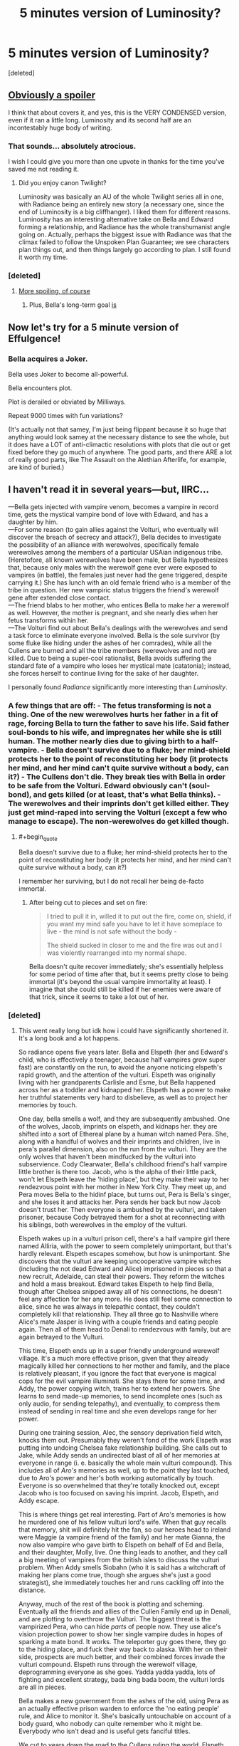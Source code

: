 #+TITLE: 5 minutes version of Luminosity?

* 5 minutes version of Luminosity?
:PROPERTIES:
:Score: 12
:DateUnix: 1519394615.0
:END:
[deleted]


** [[#s][Obviously a spoiler]]

I think that about covers it, and yes, this is the VERY CONDENSED version, even if it ran a little long. Luminosity and its second half are an incontestably huge body of writing.
:PROPERTIES:
:Author: TooShortToBeStarbuck
:Score: 25
:DateUnix: 1519405420.0
:END:

*** That sounds... absolutely atrocious.

I wish I could give you more than one upvote in thanks for the time you've saved me not reading it.
:PROPERTIES:
:Author: RynnisOne
:Score: 10
:DateUnix: 1519453110.0
:END:

**** Did you enjoy canon Twilight?

Luminosity was basically an AU of the whole Twilight series all in one, with Radiance being an entirely new story (a necessary one, since the end of Luminosity is a big cliffhanger). I liked them for different reasons. Luminosity has an interesting alternative take on Bella and Edward forming a relationship, and Radiance has the whole transhumanist angle going on. Actually, perhaps the biggest issue with Radiance was that the climax failed to follow the Unspoken Plan Guarantee; we see characters plan things out, and then things largely go according to plan. I still found it worth my time.
:PROPERTIES:
:Author: thrawnca
:Score: 7
:DateUnix: 1519470021.0
:END:


*** [deleted]
:PROPERTIES:
:Score: 1
:DateUnix: 1519419845.0
:END:

**** [[#s][More spoiling, of course]]
:PROPERTIES:
:Author: TooShortToBeStarbuck
:Score: 5
:DateUnix: 1519420255.0
:END:

***** Plus, Bella's long-term goal [[#s][is]]
:PROPERTIES:
:Author: thrawnca
:Score: 2
:DateUnix: 1519470171.0
:END:


** Now let's try for a 5 minute version of Effulgence!
:PROPERTIES:
:Author: dalr3th1n
:Score: 9
:DateUnix: 1519417712.0
:END:

*** Bella acquires a Joker.

Bella uses Joker to become all-powerful.

Bella encounters plot.

Plot is derailed or obviated by Milliways.

Repeat 9000 times with fun variations?

(It's actually not that samey, I'm just being flippant because it so huge that anything would look samey at the necessary distance to see the whole, but it does have a LOT of anti-climactic resolutions with plots that die out or get fixed before they go much of anywhere. The good parts, and there ARE a lot of really good parts, like The Assault on the Alethian Afterlife, for example, are kind of buried.)
:PROPERTIES:
:Author: Ephemeralen
:Score: 7
:DateUnix: 1519492323.0
:END:


** I haven't read it in several years---but, IIRC...

---Bella gets injected with vampire venom, becomes a vampire in record time, gets the mystical vampire bond of love with Edward, and has a daughter by him.\\
---For some reason (to gain allies against the Volturi, who eventually will discover the breach of secrecy and attack?), Bella decides to investigate the possibility of an alliance with werewolves, specifically female werewolves among the members of a particular USAian indigenous tribe. (Heretofore, all known werewolves have been male, but Bella hypothesizes that, because only males with the werewolf gene ever were exposed to vampires (in battle), the females just never had the gene triggered, despite carrying it.) She has lunch with an old female friend who is a member of the tribe in question. Her new vampiric status triggers the friend's werewolf gene after extended close contact.\\
---The friend blabs to her mother, who entices Bella to make /her/ a werewolf as well. However, the mother is pregnant, and she nearly dies when her fetus transforms within her.\\
---The Volturi find out about Bella's dealings with the werewolves and send a task force to eliminate everyone involved. Bella is the sole survivor (by some fluke like hiding under the ashes of her comrades), while all the Cullens are burned and all the tribe members (werewolves and not) are killed. Due to being a super-cool rationalist, Bella avoids suffering the standard fate of a vampire who loses her mystical mate (catatonia); instead, she forces herself to continue living for the sake of her daughter.

I personally found /Radiance/ significantly more interesting than /Luminosity/.
:PROPERTIES:
:Author: ToaKraka
:Score: 4
:DateUnix: 1519406249.0
:END:

*** A few things that are off: - The fetus transforming is not a thing. One of the new werewolves hurts her father in a fit of rage, forcing Bella to turn the father to save his life. Said father soul-bonds to his wife, and impregnates her while she is still human. The mother nearly dies due to giving birth to a half-vampire. - Bella doesn't survive due to a fluke; her mind-shield protects her to the point of reconstituting her body (it protects her mind, and her mind can't quite survive without a body, can it?) - The Cullens don't die. They break ties with Bella in order to be safe from the Volturi. Edward obviously can't (soul-bond), and gets killed (or at least, that's what Bella thinks). - The werewolves and their imprints don't get killed either. They just get mind-raped into serving the Volturi (except a few who manage to escape). The non-werewolves do get killed though.
:PROPERTIES:
:Author: Ristridin1
:Score: 7
:DateUnix: 1519428270.0
:END:

**** #+begin_quote
  Bella doesn't survive due to a fluke; her mind-shield protects her to the point of reconstituting her body (it protects her mind, and her mind can't quite survive without a body, can it?)
#+end_quote

I remember her surviving, but I do not recall her being de-facto immortal.
:PROPERTIES:
:Author: Zeikos
:Score: 1
:DateUnix: 1519823341.0
:END:

***** After being cut to pieces and set on fire:

#+begin_quote

  #+begin_quote
    I tried to pull it in, willed it to put out the fire, come on, shield, if you want my mind safe you have to let it have someplace to live - the mind is not safe without the body -

    The shield sucked in closer to me and the fire was out and I was violently rearranged into my normal shape.
  #+end_quote
#+end_quote

Bella doesn't quite recover immediately; she's essentially helpless for some period of time after that, but it seems pretty close to being immortal (it's beyond the usual vampire immortality at least). I imagine that she could still be killed if her enemies were aware of that trick, since it seems to take a lot out of her.
:PROPERTIES:
:Author: Ristridin1
:Score: 2
:DateUnix: 1520645762.0
:END:


*** [deleted]
:PROPERTIES:
:Score: 1
:DateUnix: 1519409025.0
:END:

**** This went really long but idk how i could have significantly shortened it. It's a long book and a lot happens.

So radiance opens five years later. Bella and Elspeth (her and Edward's child, who is effectively a teenager, because half vampires grow super fast) are constantly on the run, to avoid the anyone noticing elspeth's rapid growth, and the attention of the vulturi. Elspeth was originally living with her grandparents Carlisle and Esme, but Bella happened across her as a toddler and kidnapped her. Elspeth has a power to make her truthful statements very hard to disbelieve, as well as to project her memories by touch.

One day, bella smells a wolf, and they are subsequently ambushed. One of the wolves, Jacob, imprints on elspeth, and kidnaps her. they are shifted into a sort of Ethereal plane by a human witch named Pera. She, along with a handful of wolves and their imprints and children, live in pera's parallel dimension, also on the run from the vulturi. They are the only wolves that haven't been mindfucked by the vulturi into subservience. Cody Clearwater, Bella's childhood friend's half vampire little brother is there too. Jacob, who is the alpha of their little pack, won't let Elspeth leave the 'hiding place', but they make their way to her rendezvous point with her mother in New York City. They meet up, and Pera moves Bella to the hidinf place, but turns out, Pera is Bella's singer, and she loses it and attacks her. Pera sends her back but now Jacob doesn't trust her. Then everyone is ambushed by the vulturi, and taken prisoner, because Cody betrayed them for a shot at reconnecting with his siblings, both werewolves in the employ of the vulturi.

Elspeth wakes up in a vulturi prison cell, there's a half vampire girl there named Alliria, with the power to seem completely unimportant, but that's hardly relevant. Elspeth escapes somehow, but how is unimportant. She discovers that the vulturi are keeping uncooperative vampire witches (including the not dead Edward and Alice) imprisoned in pieces so that a new recruit, Adelaide, can steal their powers. They reform the witches and hold a mass breakout. Edward takes Elspeth to help find Bella, though after Chelsea snipped away all of his connections, he doesn't feel any affection for her any more. He does still feel some connection to alice, since he was always in telepathic contact, they couldn't completely kill that relationship. They all three go to Nashville where Alice's mate Jasper is living with a couple friends and eating people again. Then all of them head to Denali to rendezvous with family, but are again betrayed to the Vulturi.

This time, Elspeth ends up in a super friendly underground werewolf village. It's a much more effective prison, given that they already magically killed her connections to her mother and family, and the place is relatively pleasant, if you ignore the fact that everyone is magical cops for the evil vampire illuminati. She stays there for some time, and Addy, the power copying witch, trains her to extend her powers. She learns to send made-up memories, to send incomplete ones (such as only audio, for sending telepathy), and eventually, to compress them instead of sending in real time and she even develops range for her power.

During one training session, Alec, the sensory deprivation field witch, knocks them out. Presumably they weren't fond of the work Elspeth was putting into undoing Chelsea fake relationship building. She calls out to Jake, while Addy sends an undirected blast of all of her memories at everyone in range (i. e. basically the whole main vulturi compound). This includes all of /Aro's/ memories as well, up to the point they last touched, due to Aro's power and her's both working automatically by touch. Everyone is so overwhelmed that they're totally knocked out, except Jacob who is too focused on saving his imprint. Jacob, Elspeth, and Addy escape.

This is where things get real interesting. Part of Aro's memories is how he murdered one of his fellow vulturi lord's wife. When that guy recalls that memory, shit will definitely hit the fan, so our heroes head to ireland were Maggie (a vampire friend of the family) and her mate Gianna, the now also vampire who gave birth to Elspeth on behalf of Ed and Bella, and their daughter, Molly, live. One thing leads to another, and they call a big meeting of vampires from the british isles to discuss the vulturi problem. When Addy smells Siobahn (who it is said has a witchcraft of making her plans come true, though she argues she's just a good strategist), she immediately touches her and runs cackling off into the distance.

Anyway, much of the rest of the book is plotting and scheming. Eventually all the friends and allies of the Cullen Family end up in Denali, and are plotting to overthrow the Vulturi. The biggest threat is the vampirized Pera, who can hide /parts/ of people now. They use alice's vision projection power to show her single vampire dudes in hopes of sparking a mate bond. It works. The teleporter guy goes there, they go to the hiding place, and fuck their way back to alaska. With her on their side, prospects are much better, and their combined forces invade the vulturi compound. Elspeth runs through the werewolf village, deprogramming everyone as she goes. Yadda yadda yadda, lots of fighting and excellent strategy, bada bing bada boom, the vulturi lords are all in pieces.

Bella makes a new government from the ashes of the old, using Pera as an actually effective prison warden to enforce the 'no eating people' rule, and Alice to monitor it. She's basically untouchable on account of a body guard, who nobody can quite remember who it might be. Everybody who isn't dead and is useful gets fanciful titles.

We cut to years down the road to the Cullens ruling the world. Elspeth finally meets her human grandparents, though Charlie doesn't seem keen on immortality. The Golden Coven is trying to push vampirism as a desirable cure for, well, everything, and with the royal anesthetician Alec blocking out the pain, and Elspeth projecting movies for entertainment, the historically 'not fun' turning process is practically pleasant. The masquerade slowly falls since people aren't required to lie under pain of death any more. And everyone who wasn't killed lives happily ever after.
:PROPERTIES:
:Author: mathemagical-girl
:Score: 6
:DateUnix: 1519475818.0
:END:


**** Paradoxically, I seem to have a worse recollection of /Radiance/ than of /Luminosity/, even though I've read /Radiance/ two or three times and /Luminosity/ only once. I can't help you.
:PROPERTIES:
:Author: ToaKraka
:Score: 1
:DateUnix: 1519423475.0
:END:


** Basically, Bella is much more self-aware and thoughtful, and achieves through deliberate planning pretty much everything that canon Bella achieved more or less through luck, [[#s][until]] Then [[#s][Radiance]]
:PROPERTIES:
:Author: thrawnca
:Score: 3
:DateUnix: 1519448729.0
:END:


** I enjoyed it. It really brought out the sociopathy inherent in the character. It's an enjoyable read, because it featured some of the less-appealing factors of the character (as originally written) overlapped by the parts of the rational mindset that can be ... troublesome.

You get a Bella who doesn't spend a lot of time in self-doubt or wondering "is this the right thing to do?"
:PROPERTIES:
:Author: Nadaesque
:Score: 1
:DateUnix: 1520018444.0
:END:
